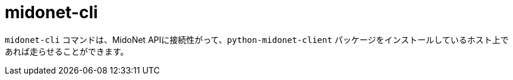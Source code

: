 [[midonet_cli]]
= midonet-cli

`midonet-cli` コマンドは、MidoNet APIに接続性がって、`python-midonet-client` パッケージをインストールしているホスト上であれば走らせることができます。
